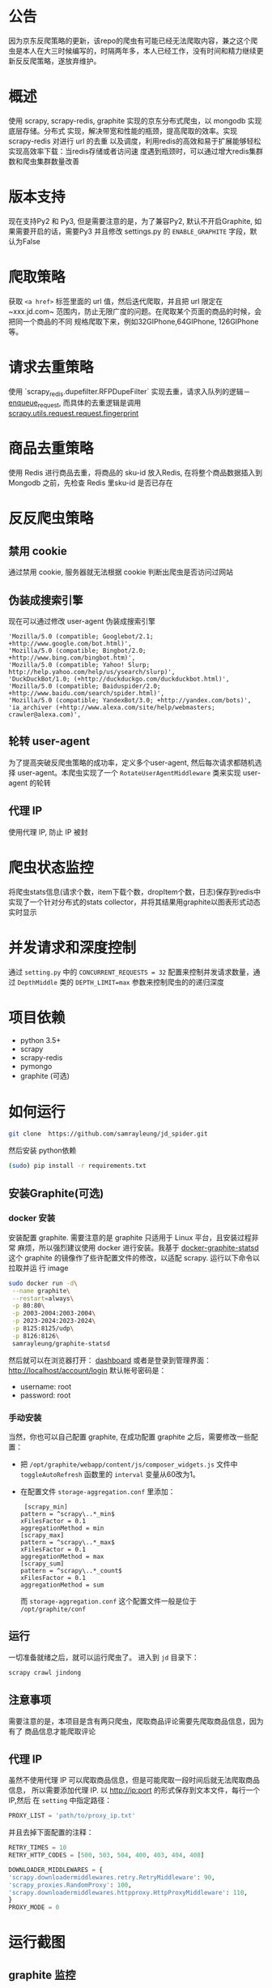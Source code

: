 
* 公告
因为京东反爬策略的更新，该repo的爬虫有可能已经无法爬取内容，兼之这个爬虫是本人在大三时候编写的，时隔两年多，本人已经工作，没有时间和精力继续更新反反爬策略，遂放弃维护。
* 概述
使用 scrapy, scrapy-redis, graphite 实现的京东分布式爬虫，以 mongodb 实现底层存储。分布式
实现，解决带宽和性能的瓶颈，提高爬取的效率。实现 scrapy-redis 对进行 url 的去重
以及调度，利用redis的高效和易于扩展能够轻松实现高效率下载：当redis存储或者访问速
度遇到瓶颈时，可以通过增大redis集群数和爬虫集群数量改善
* 版本支持 
  现在支持Py2 和 Py3, 但是需要注意的是，为了兼容Py2, 默认不开启Graphite, 如果需要开启的话，需要Py3 并且修改 settings.py 的 ~ENABLE_GRAPHITE~ 字段，默认为False
* 爬取策略
  获取 ~<a href>~ 标签里面的 url 值，然后迭代爬取，并且把 url 限定在~xxx.jd.com~
  范围内，防止无限广度的问题。在爬取某个页面的商品的时候，会把同一个商品的不同
  规格爬取下来，例如32GIPhone,64GIPhone, 126GIPhone 等。
* 请求去重策略
  使用 `scrapy_redis.dupefilter.RFPDupeFilter` 实现去重，请求入队列的逻辑－
  [[https://github.com/rmax/scrapy-redis/blob/31c022dd145654cb4ea1429f09852a82afa0a01c/src/scrapy_redis/scheduler.py#L153][enqueue_request]],
  而具体的去重逻辑是调用
  [[https://github.com/scrapy/scrapy/blob/acd2b8d43b5ebec7ffd364b6f335427041a0b98d/scrapy/utils/request.py#L19][scrapy.utils.request.request.fingerprint]]
* 商品去重策略
  使用 Redis 进行商品去重，将商品的 sku-id 放入Redis, 在将整个商品数据插入到
  Mongodb 之前，先检查 Redis 里sku-id 是否已存在
* 反反爬虫策略
** 禁用 cookie
   通过禁用 cookie, 服务器就无法根据 cookie 判断出爬虫是否访问过网站
** 伪装成搜索引擎
   现在可以通过修改 user-agent 伪装成搜索引擎
   #+BEGIN_SRC 
    'Mozilla/5.0 (compatible; Googlebot/2.1; +http://www.google.com/bot.html)',
    'Mozilla/5.0 (compatible; Bingbot/2.0; +http://www.bing.com/bingbot.htm)',
    'Mozilla/5.0 (compatible; Yahoo! Slurp; http://help.yahoo.com/help/us/ysearch/slurp)',
    'DuckDuckBot/1.0; (+http://duckduckgo.com/duckduckbot.html)',
    'Mozilla/5.0 (compatible; Baiduspider/2.0; +http://www.baidu.com/search/spider.html)',
    'Mozilla/5.0 (compatible; YandexBot/3.0; +http://yandex.com/bots)',
    'ia_archiver (+http://www.alexa.com/site/help/webmasters; crawler@alexa.com)',
   #+END_SRC
** 轮转 user-agent
   为了提高突破反爬虫策略的成功率，定义多个user-agent, 然后每次请求都随机选择
   user-agent。本爬虫实现了一个 ~RotateUserAgentMiddleware~ 类来实现 user-agent
   的轮转
** 代理 IP
   使用代理 IP, 防止 IP 被封
* 爬虫状态监控
  将爬虫stats信息(请求个数，item下载个数，dropItem个数，日志)保存到redis中
  实现了一个针对分布式的stats collector，并将其结果用graphite以图表形式动态实时显示
* 并发请求和深度控制
  通过 ~setting.py~ 中的 ~CONCURRENT_REQUESTS = 32~ 配置来控制并发请求数量，通过
  ~DepthMiddle~ 类的 ~DEPTH_LIMIT=max~ 参数来控制爬虫的的递归深度
* 项目依赖
  + python 3.5+
  + scrapy
  + scrapy-redis
  + pymongo
  + graphite (可选)
* 如何运行
  #+BEGIN_SRC  sh
    git clone  https://github.com/samrayleung/jd_spider.git 
  #+END_SRC
  然后安装 python依赖
  #+BEGIN_SRC sh
    (sudo) pip install -r requirements.txt
  #+END_SRC
** 安装Graphite(可选)
*** docker 安装
    安装配置 graphite. 需要注意的是 graphite 只适用于 Linux 平台，且安装过程非常
    麻烦，所以强烈建议使用 docker 进行安装。我基于 [[https://github.com/hopsoft/docker-graphite-statsd][docker-graphite-statsd]] 这个
    graphite 的镜像作了些许配置文件的修改，以适配 scrapy. 运行以下命令以拉取并运
    行 image
    #+BEGIN_SRC sh
      sudo docker run -d\
	   --name graphite\
	   --restart=always\
	   -p 80:80\
	   -p 2003-2004:2003-2004\
	   -p 2023-2024:2023-2024\
	   -p 8125:8125/udp\
	   -p 8126:8126\
	   samrayleung/graphite-statsd
    #+END_SRC
    然后就可以在浏览器打开：
    [[http://localhost/dashboard][dashboard]]
    或者是登录到管理界面：
    [[http://localhost/account/login]]
    默认帐号密码是：
    + username: root
    + password: root
*** 手动安装
    当然，你也可以自己配置 graphite, 在成功配置 graphite 之后，需要修改一些配置：
    + 把 ~/opt/graphite/webapp/content/js/composer_widgets.js~ 文件中
      ~toggleAutoRefresh~ 函数里的 ~interval~ 变量从60改为1。
    + 在配置文件 ~storage-aggregation.conf~ 里添加：
      #+BEGIN_SRC 
      [scrapy_min]
     pattern = ^scrapy\..*_min$
     xFilesFactor = 0.1
     aggregationMethod = min
     [scrapy_max]
     pattern = ^scrapy\..*_max$
     xFilesFactor = 0.1
     aggregationMethod = max
     [scrapy_sum]
     pattern = ^scrapy\..*_count$
     xFilesFactor = 0.1
     aggregationMethod = sum
      #+END_SRC
      而 ~storage-aggregation.conf~ 这个配置文件一般是位于 ~/opt/graphite/conf~
** 运行
    一切准备就绪之后，就可以运行爬虫了。
    进入到 ~jd~ 目录下：
    #+BEGIN_SRC sh
      scrapy crawl jindong
    #+END_SRC
** 注意事项
   需要注意的是，本项目是含有两只爬虫，爬取商品评论需要先爬取商品信息，因为有了
   商品信息才能爬取评论
** 代理 IP
   虽然不使用代理 IP 可以爬取商品信息，但是可能爬取一段时间后就无法爬取商品信息，
   所以需要添加代理 IP. 以 http://ip:port 的形式保存到文本文件，每行一个 IP,然后
   在 ~setting~ 中指定路径：
   #+BEGIN_SRC python
     PROXY_LIST = 'path/to/proxy_ip.txt'
   #+END_SRC
   并且去掉下面配置的注释：
   #+BEGIN_SRC python
     RETRY_TIMES = 10
     RETRY_HTTP_CODES = [500, 503, 504, 400, 403, 404, 408]

     DOWNLOADER_MIDDLEWARES = {
	 'scrapy.downloadermiddlewares.retry.RetryMiddleware': 90,
	 'scrapy_proxies.RandomProxy': 100,
	 'scrapy.downloadermiddlewares.httpproxy.HttpProxyMiddleware': 110,
     }
     PROXY_MODE = 0
   #+END_SRC
   
* 运行截图
** graphite 监控

   [[./images/jd_comment_graphite1.png]]
   
   [[./images/jd_comment_graphite2.png]]
** 评论
   [[./images/jd_comment.png]]
** 评论总结
   [[./images/jd_comment_summary.png]]
** 商品信息
   [[./images/jd_parameters.png]]
** Todo
** Done 优化商品去重策略
   CLOSED: [2018-03-09 Fri 21:16]
   Issue:解决 [[https://github.com/samrayleung/jd_spider/issues/6][爬取重复商品]]
** Todo 优化爬取策略
** Todo 增加新的解析策略
   Issue: 解决 [[https://github.com/samrayleung/jd_spider/issues/10][parse book item error]]
* ChangeLog
** 2018-9-30
    + 新增 Pipenv 支持
    + 增加 py2 支持
    + 默认不开启 Graphite
    + 将爬虫修改回继承 ~RedisSpider~
    + 修复Github 提示的可能存在漏洞的包
    + 感觉JD 的反爬虫策略明显加强，尝试爬了一会，很快被封IP
    + 这个应该最后一次Update, 不会再投入精力到这个爬虫项目了
** 2018-4-4
   + 将 Graphite 修改为可选项
* 参考及致谢
  + [[https://github.com/noplay/scrapy-graphite]]
  + [[https://github.com/gnemoug/distribute_crawler]]
  + https://github.com/hopsoft/docker-graphite-statsd
  + [[https://github.com/aivarsk/scrapy-proxies]]
